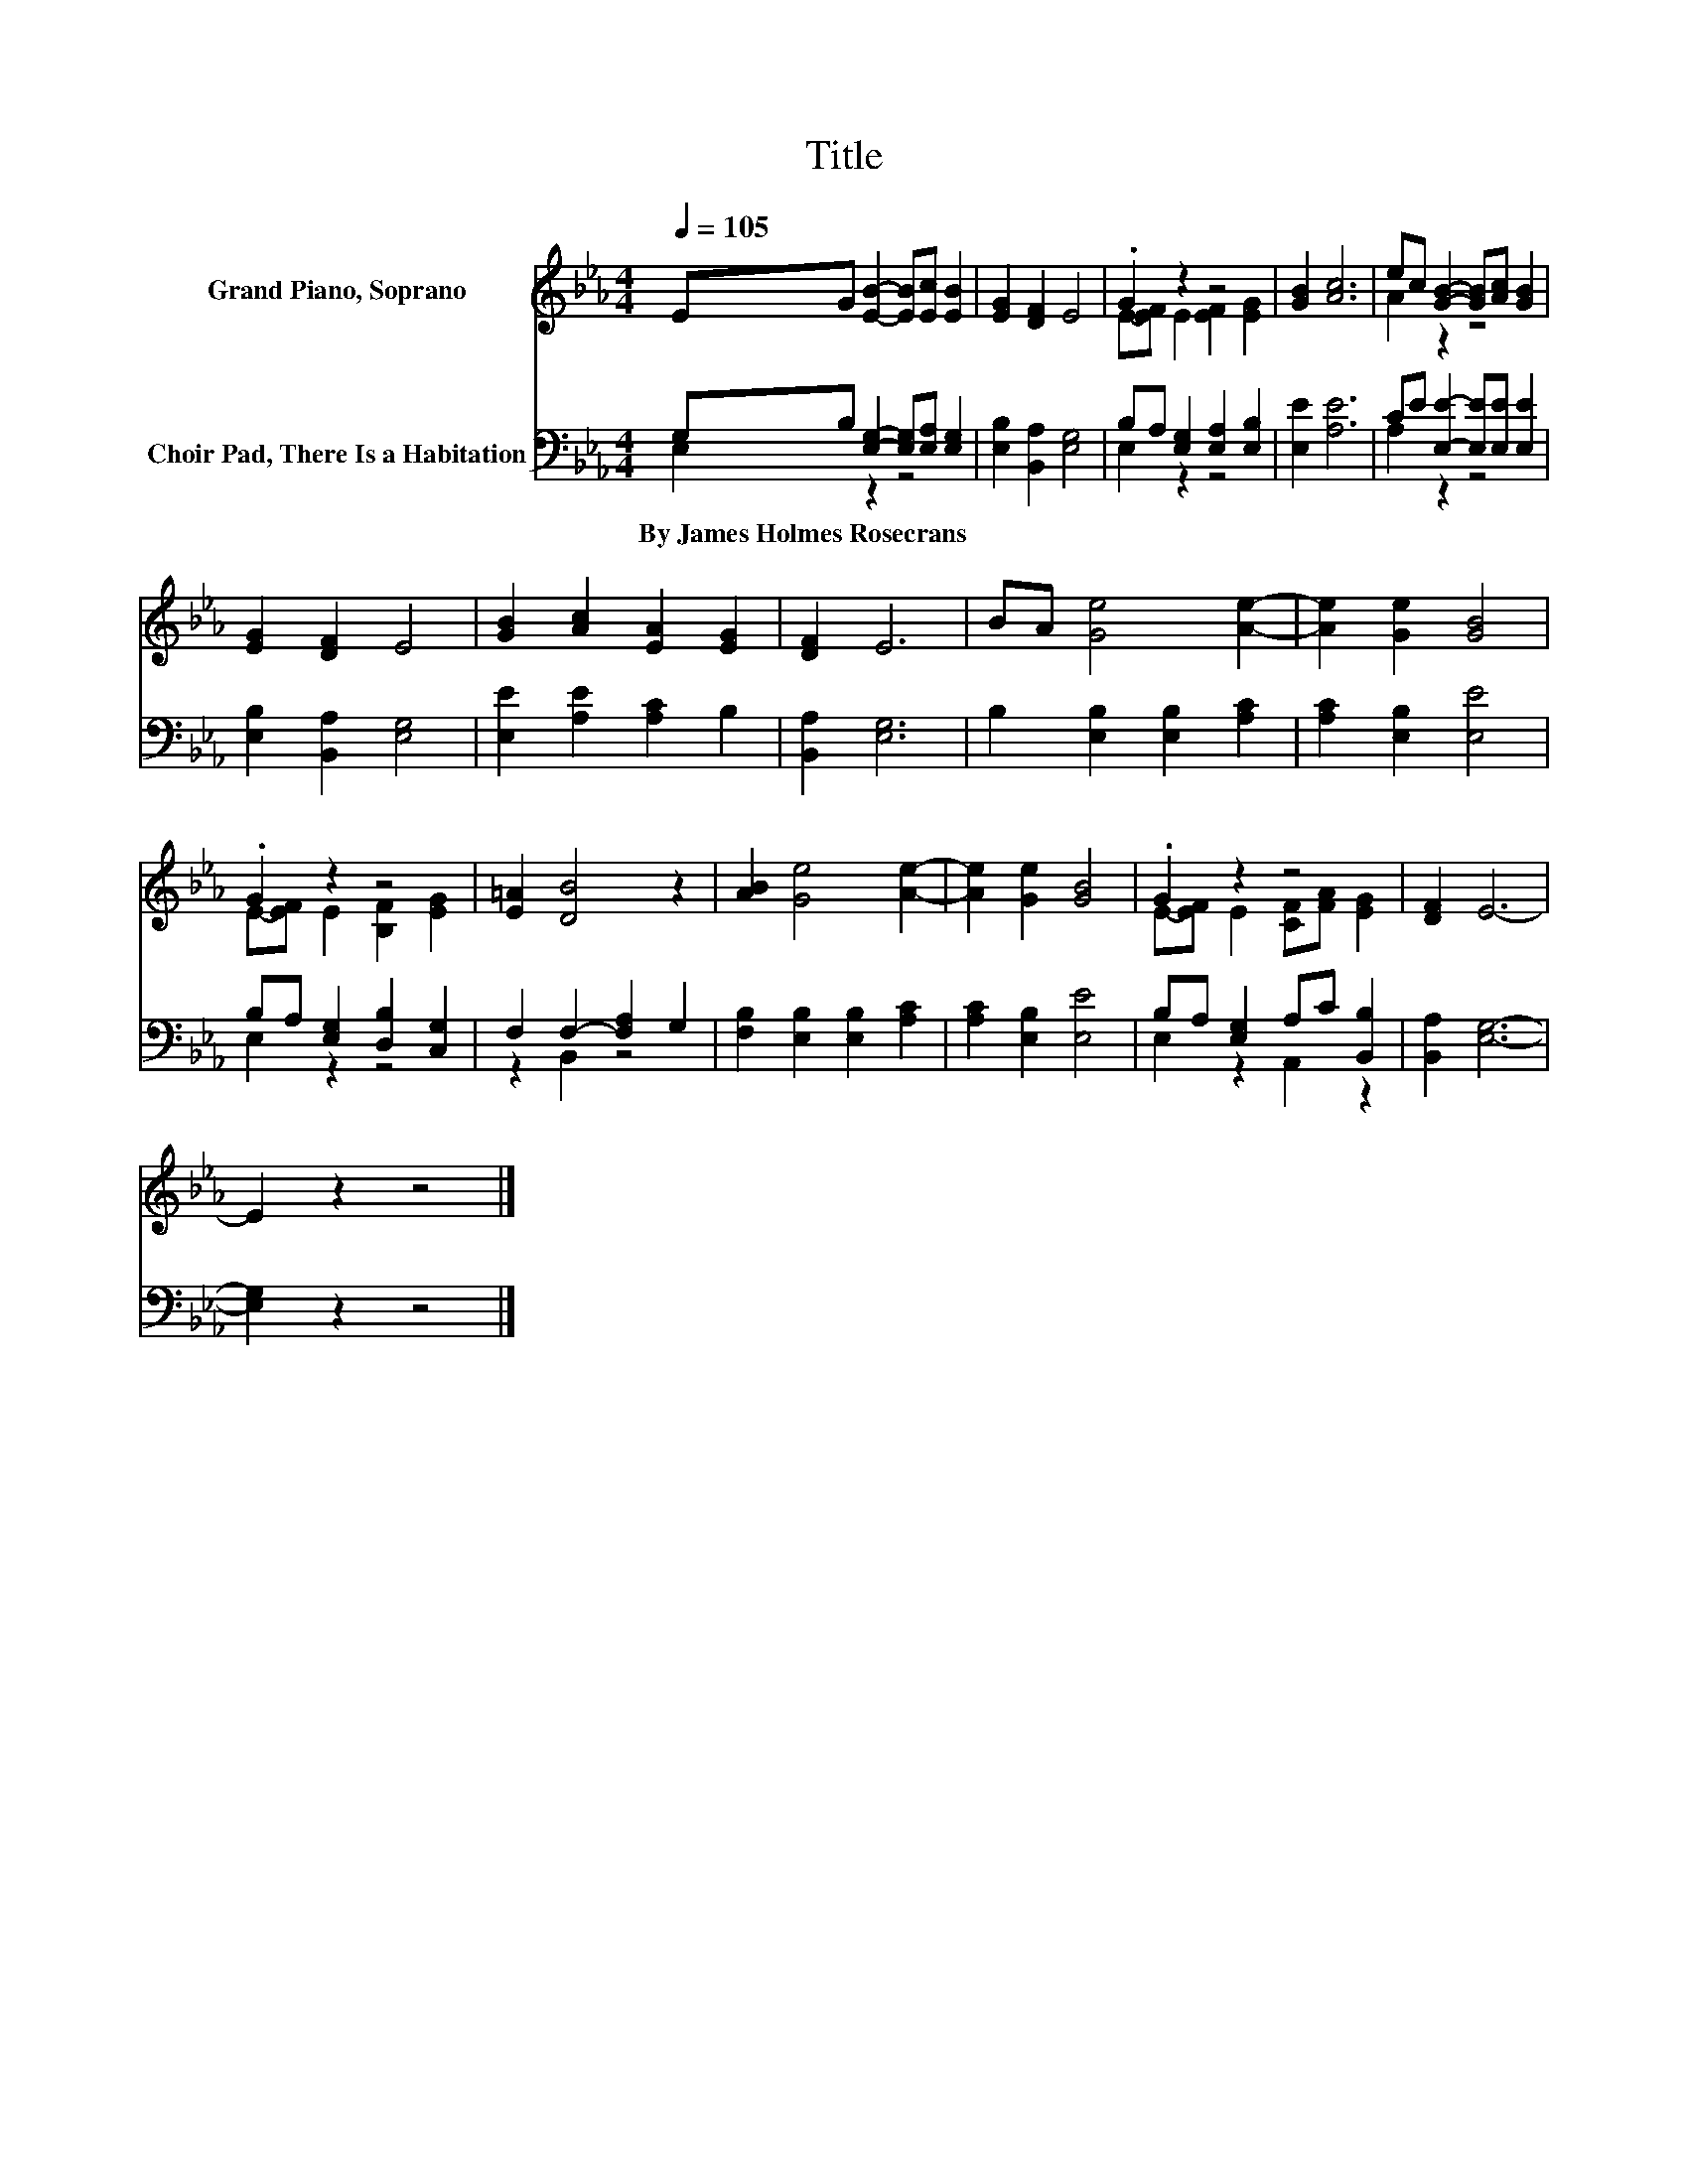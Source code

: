 X:1
T:Title
%%score ( 1 2 ) ( 3 4 )
L:1/8
Q:1/4=105
M:4/4
K:Eb
V:1 treble nm="Grand Piano, Soprano"
V:2 treble 
V:3 bass nm="Choir Pad, There Is a Habitation"
V:4 bass 
V:1
 EG [EB]2- [EB][Ec] [EB]2 | [EG]2 [DF]2 E4 | .G2 z2 z4 | [GB]2 [Ac]6 | ec [GB]2- [GB][Ac] [GB]2 | %5
 [EG]2 [DF]2 E4 | [GB]2 [Ac]2 [EA]2 [EG]2 | [DF]2 E6 | BA [Ge]4 [Ae]2- | [Ae]2 [Ge]2 [GB]4 | %10
 .G2 z2 z4 | [E=A]2 [DB]4 z2 | [AB]2 [Ge]4 [Ae]2- | [Ae]2 [Ge]2 [GB]4 | .G2 z2 z4 | [DF]2 E6- | %16
 E2 z2 z4 |] %17
V:2
 x8 | x8 | E-[EF] E2 [EF]2 [EG]2 | x8 | A2 z2 z4 | x8 | x8 | x8 | x8 | x8 | %10
 E-[EF] E2 [B,F]2 [EG]2 | x8 | x8 | x8 | E-[EF] E2 [CF][FA] [EG]2 | x8 | x8 |] %17
V:3
 G,B, [E,G,]2- [E,G,][E,A,] [E,G,]2 | [E,B,]2 [B,,A,]2 [E,G,]4 | B,A, [E,G,]2 [E,A,]2 [E,B,]2 | %3
w: By~James~Holmes~Rosecrans * * * * *|||
 [E,E]2 [A,E]6 | CE [E,E]2- [E,E][E,E] [E,E]2 | [E,B,]2 [B,,A,]2 [E,G,]4 | %6
w: |||
 [E,E]2 [A,E]2 [A,C]2 B,2 | [B,,A,]2 [E,G,]6 | B,2 [E,B,]2 [E,B,]2 [A,C]2 | [A,C]2 [E,B,]2 [E,E]4 | %10
w: ||||
 B,A, [E,G,]2 [D,B,]2 [C,G,]2 | F,2 F,2- [F,A,]2 G,2 | [F,B,]2 [E,B,]2 [E,B,]2 [A,C]2 | %13
w: |||
 [A,C]2 [E,B,]2 [E,E]4 | B,A, [E,G,]2 A,C [B,,B,]2 | [B,,A,]2 [E,G,]6- | [E,G,]2 z2 z4 |] %17
w: ||||
V:4
 E,2 z2 z4 | x8 | E,2 z2 z4 | x8 | A,2 z2 z4 | x8 | x8 | x8 | x8 | x8 | E,2 z2 z4 | z2 B,,2 z4 | %12
 x8 | x8 | E,2 z2 A,,2 z2 | x8 | x8 |] %17

